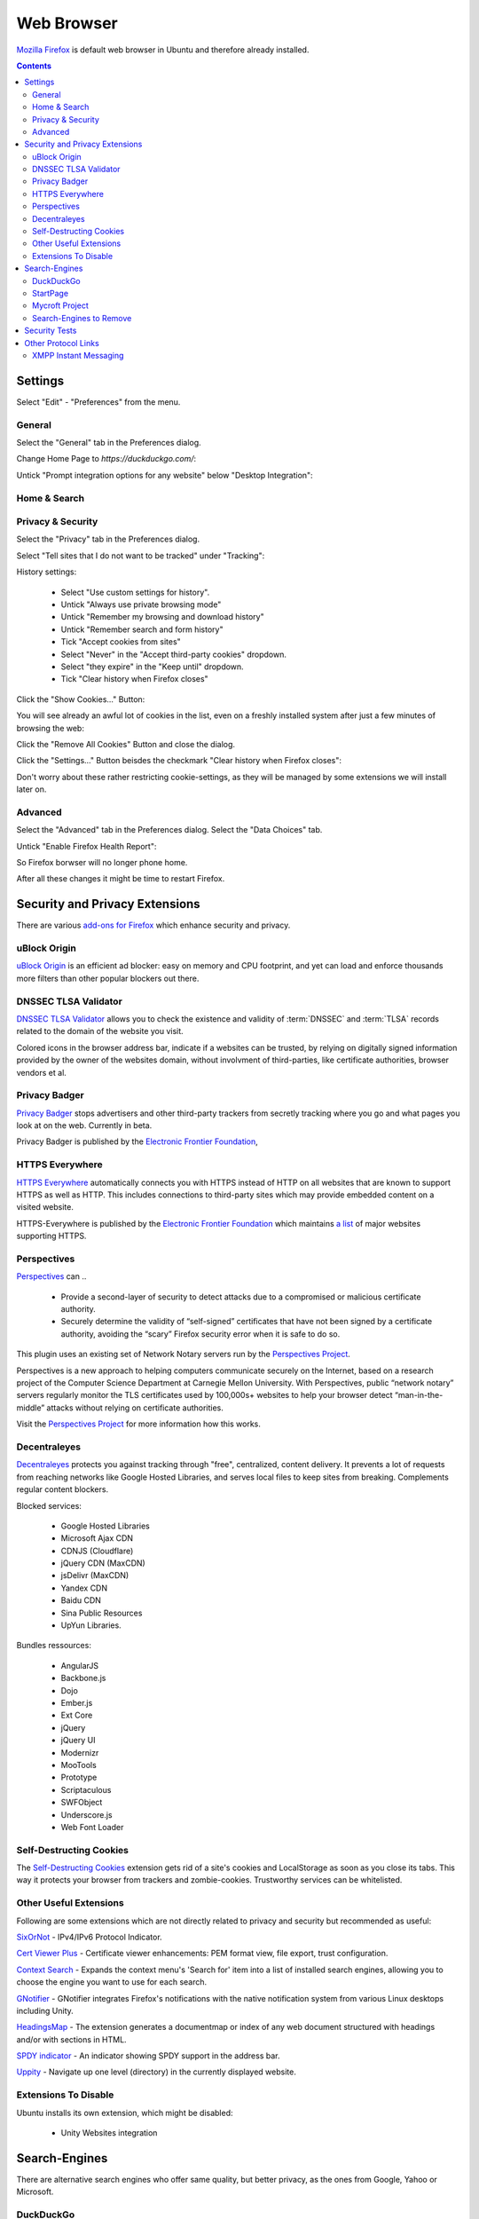 Web Browser
===========

.. image:: firefox-logo.*
    :alt: Mozilla Firefox Logo
    :align: right
    :height: 200px
    :width: 200px


`Mozilla Firefox <https://www.mozilla.org/en-US/firefox/desktop/>`_ is default
web browser in Ubuntu and therefore already installed.

.. contents::


Settings
--------

Select "Edit" - "Preferences" from the menu.


General
^^^^^^^

Select the "General" tab in the Preferences dialog.

Change Home Page to *https://duckduckgo.com/*:

.. image:: Firefox-Preferences-General-Startup.*
    :alt: Mozilla Firefox - Preferences - General - Startup
    :scale: 75%

Untick "Prompt integration options for any website" below "Desktop Integration":

.. image:: Firefox-Preferences-General-Desktop.*
    :alt: Mozilla Firefox - Preferences - General - Desktop Integration
    :scale: 75%


Home & Search
^^^^^^^^^^^^^


Privacy & Security
^^^^^^^^^^^^^^^^^^

Select the "Privacy" tab in the Preferences dialog.

Select "Tell sites that I do not want to be tracked" under "Tracking":

.. image:: Firefox-Preferences-Privacy-Tracking.*
    :alt: Mozilla Firefox - Preferences - Privacy - Tracking
    :scale: 75%

History settings:

 * Select "Use custom settings for history".
 * Untick "Always use private browsing mode"
 * Untick "Remember my browsing and download history"
 * Untick "Remember search and form history"
 * Tick "Accept cookies from sites"
 * Select "Never" in the "Accept third-party cookies" dropdown.
 * Select "they expire" in the "Keep until" dropdown.
 * Tick "Clear history when Firefox closes"

.. image:: Firefox-Preferences-Privacy-History.*
    :alt: Mozilla Firefox - Preferences - Privacy - History
    :scale: 75%

Click the "Show Cookies..." Button:

You will see already an awful lot of cookies in the list, even on a freshly installed system after just a few minutes of browsing the web:

.. image:: Firefox-Preferences-Privacy-History-Cookies.*
    :alt: Mozilla Firefox - Preferences - Privacy - History - Cookies
    :scale: 75%

Click the "Remove All Cookies" Button and close the dialog.

Click the "Settings..." Button beisdes the checkmark "Clear history when Firefox
closes":

.. image:: Firefox-Preferences-Privacy-History-Clear.*
    :alt: Mozilla Firefox - Preferences - Privacy - History - Settings for Clearing History
    :scale: 75%

Don't worry about these rather restricting cookie-settings, as they will be
managed by some extensions we will install later on.


Advanced
^^^^^^^^

Select the "Advanced" tab in the Preferences dialog.
Select the "Data Choices" tab.

Untick "Enable Firefox Health Report":

.. image:: Firefox-Preferences-Advanced-Data.*
    :alt: Mozilla Firefox - Preferences - Advanced - Data Choices
    :scale: 75%

So Firefox borwser will no longer phone home.

After all these changes it might be time to restart Firefox.


Security and Privacy Extensions
-------------------------------

There are various `add-ons for Firefox
<https://addons.mozilla.org/en-US/firefox/>`_ which enhance security and
privacy.


uBlock Origin
^^^^^^^^^^^^^

`uBlock Origin <https://addons.mozilla.org/en-US/firefox/addon/ublock-origin/>`_
is an efficient ad blocker: easy on memory and CPU footprint, and yet can load
and enforce thousands more filters than other popular blockers out there.


DNSSEC TLSA Validator
^^^^^^^^^^^^^^^^^^^^^

`DNSSEC TLSA Validator <https://addons.mozilla.org/en-US/firefox/addon/dnssec-validator/>`_
allows you to check the existence and validity of :term:`DNSSEC` and :term:`TLSA`
records related to the domain of the website you visit.

Colored icons in the browser address bar, indicate if a websites can be trusted,
by relying on digitally signed information provided by the owner of the websites
domain, without involvment of third-parties, like certificate authorities,
browser vendors et al.


Privacy Badger
^^^^^^^^^^^^^^

`Privacy Badger <https://www.eff.org/privacybadger>`_ stops advertisers and other
third-party trackers from secretly tracking where you go and what pages you look
at on the web. Currently in beta.

Privacy Badger is published by the `Electronic Frontier Foundation
<https://www.eff.org/>`_,


HTTPS Everywhere
^^^^^^^^^^^^^^^^

`HTTPS Everywhere <https://www.eff.org/https-everywhere>`_ automatically
connects you with HTTPS instead of HTTP on all websites that are known to
support HTTPS as well as HTTP. This includes connections to third-party sites
which may provide embedded content on a visited website.

HTTPS-Everywhere is published by the `Electronic Frontier Foundation
<https://www.eff.org/>`_ which maintains `a list
<https://www.eff.org/https-everywhere/atlas/>`_ of major websites supporting
HTTPS.


Perspectives
^^^^^^^^^^^^
`Perspectives <https://addons.mozilla.org/en-US/firefox/addon/perspectives/>`_
can ..

 * Provide a second-layer of security to detect attacks due to a compromised or
   malicious certificate authority.

 * Securely determine the validity of “self-signed” certificates that have not
   been signed by a certificate authority, avoiding the “scary” Firefox security
   error when it is safe to do so.

This plugin uses an existing set of Network Notary servers run by the
`Perspectives Project <http://www.perspectives-project.org>`_.

Perspectives is a new approach to helping computers communicate securely on the
Internet, based on a research project of the Computer Science Department at
Carnegie Mellon University. With Perspectives, public “network notary” servers
regularly monitor the TLS certificates used by 100,000s+ websites to help your
browser detect “man-in-the-middle” attacks without relying on certificate
authorities.

Visit the `Perspectives Project <http://www.perspectives-project.org>`_ for more
information how this works.


Decentraleyes
^^^^^^^^^^^^^

`Decentraleyes <https://addons.mozilla.org/en-US/firefox/addon/decentraleyes/>`_
protects you against tracking through "free", centralized, content delivery. It
prevents a lot of requests from reaching networks like Google Hosted Libraries,
and serves local files to keep sites from breaking. Complements regular content
blockers.

Blocked services:

    * Google Hosted Libraries
    * Microsoft Ajax CDN
    * CDNJS (Cloudflare)
    * jQuery CDN (MaxCDN)
    * jsDelivr (MaxCDN)
    * Yandex CDN
    * Baidu CDN
    * Sina Public Resources
    * UpYun Libraries.

Bundles ressources:

    * AngularJS
    * Backbone.js
    * Dojo
    * Ember.js
    * Ext Core
    * jQuery
    * jQuery UI
    * Modernizr
    * MooTools
    * Prototype
    * Scriptaculous
    * SWFObject
    * Underscore.js
    * Web Font Loader


Self-Destructing Cookies
^^^^^^^^^^^^^^^^^^^^^^^^

The `Self-Destructing Cookies <https://addons.mozilla.org/en-US/firefox/addon/self-destructing-cookies/>`_
extension gets rid of a site's cookies and LocalStorage as soon as you close its
tabs. This way it protects your browser from trackers and zombie-cookies.
Trustworthy services can be whitelisted.


Other Useful Extensions
^^^^^^^^^^^^^^^^^^^^^^^

Following are some extensions which are not directly related to privacy and
security but recommended as useful:

`SixOrNot <https://addons.mozilla.org/en-us/firefox/addon/sixornot/>`_
- IPv4/IPv6 Protocol Indicator.

`Cert Viewer Plus <https://addons.mozilla.org/en-US/firefox/addon/cert-viewer-plus/>`_
- Certificate viewer enhancements: PEM format view, file export, trust
configuration.

`Context Search <https://addons.mozilla.org/en-US/firefox/addon/context-search/?src=search>`_
- Expands the context menu's 'Search for' item into a list of installed search
engines, allowing you to choose the engine you want to use for each search.

`GNotifier <https://addons.mozilla.org/en-US/firefox/addon/gnotifier/>`_
- GNotifier integrates Firefox's notifications with the native
notification system from various Linux desktops including Unity.

`HeadingsMap <https://addons.mozilla.org/en-US/firefox/addon/headingsmap/>`_ -
The extension generates a documentmap or index of any web document structured
with headings and/or with sections in HTML.

`SPDY indicator <https://addons.mozilla.org/en-US/firefox/addon/spdy-indicator/>`_ - An indicator showing SPDY support in the address bar.

`Uppity <https://addons.mozilla.org/en-US/firefox/addon/uppity/>`_ - Navigate
up one level (directory) in the currently displayed website.


Extensions To Disable
^^^^^^^^^^^^^^^^^^^^^

Ubuntu installs its own extension, which might be disabled:

 * Unity Websites integration


Search-Engines
--------------

There are alternative search engines who offer same quality, but better privacy,
as the ones from Google, Yahoo or Microsoft.

DuckDuckGo
^^^^^^^^^^

`DuckDuckGo <https://duckduckgo.com/>`_ is an Internet search engine that
emphasizes protecting searchers privacy and avoiding the :term:`filter bubble`
of personalized search results. DuckDuckGo gets its results from over one
hundred `different sources <https://duck.co/help/results/sources>`_.

See `their Firefox help page
<https://duck.co/help/desktop/firefox>`_ for ways to use it with Firefox.


StartPage
^^^^^^^^^

`Startpage <https://startpage.com/>`_ puts itself between your browser and the
Google search engine. The search results are generated by Google, but without
your computer connecting with Google servers.

Additionally they offer to fetch any website and display it for you,  without
that any connection between your computer and the target website is made.

See their `"Add to browser" page
<https://startpage.com/eng/download-startpage-plugin.html?>`_ for help to add it
as search engine.


Mycroft Project
^^^^^^^^^^^^^^^

The `Mycroft project <http://mycroftproject.com/search-engines.html>`_ is a
directory of thousends of search engines, which can be each added to your search
egine list.


Search-Engines to Remove
^^^^^^^^^^^^^^^^^^^^^^^^

The following search engines can be removed, by clicking the dropdown list of
search engines and choosing the "Manage Search Engines" entry at the bottom of
the list:

 * Google
 * Yahoo!
 * Bing
 * Amazon
 * eBay

.. image:: Firefox-ManageSearchEngines.*
    :alt: Mozilla Firefox - Manage Search Engines
    :scale: 75%

Click on the "Remove" Button for every search engine you want to have removed.


Security Tests
--------------

Various pages check your browser for vulnerabilities against current threats.

`How's My SSL? <https://www.howsmyssl.com/>`_ is a cute little website that
tells you how secure your TLS client is. TLS clients just like the browser
you're reading this with.

`SSL Labs Client Test <https://www.ssllabs.com/ssltest/viewMyClient.html>`_
shows you the SSL/TLS Capabilities of your Browser and vulnerabilities against
selected discovered security issues (i.e. FREAK, POODLE).

`Qualys® BrowserCheck <https://browsercheck.qualys.com/>`_ recommends you to
scan your browser regularly to stay up to date with the latest versions and
plugins.


Other Protocol Links
--------------------

Type ``about:config`` into the Firefox address bar.

Left click your mouse on the displayed list of configuration values to add new values

Select "New" - "Boolean" from the fly-out-menu.


XMPP Instant Messaging
^^^^^^^^^^^^^^^^^^^^^^

In the appearing dialog input the following string:

 ``network.protocol-handler.expose.xmpp``

 Set it to ``true``

Select "New" - "String" from the fly-out-menu.

In the appearing dialog input the following string:

 ``network.protocol-handler.app.xmpp``

 Set it to ``/usr/bin/purple-url-handler``



